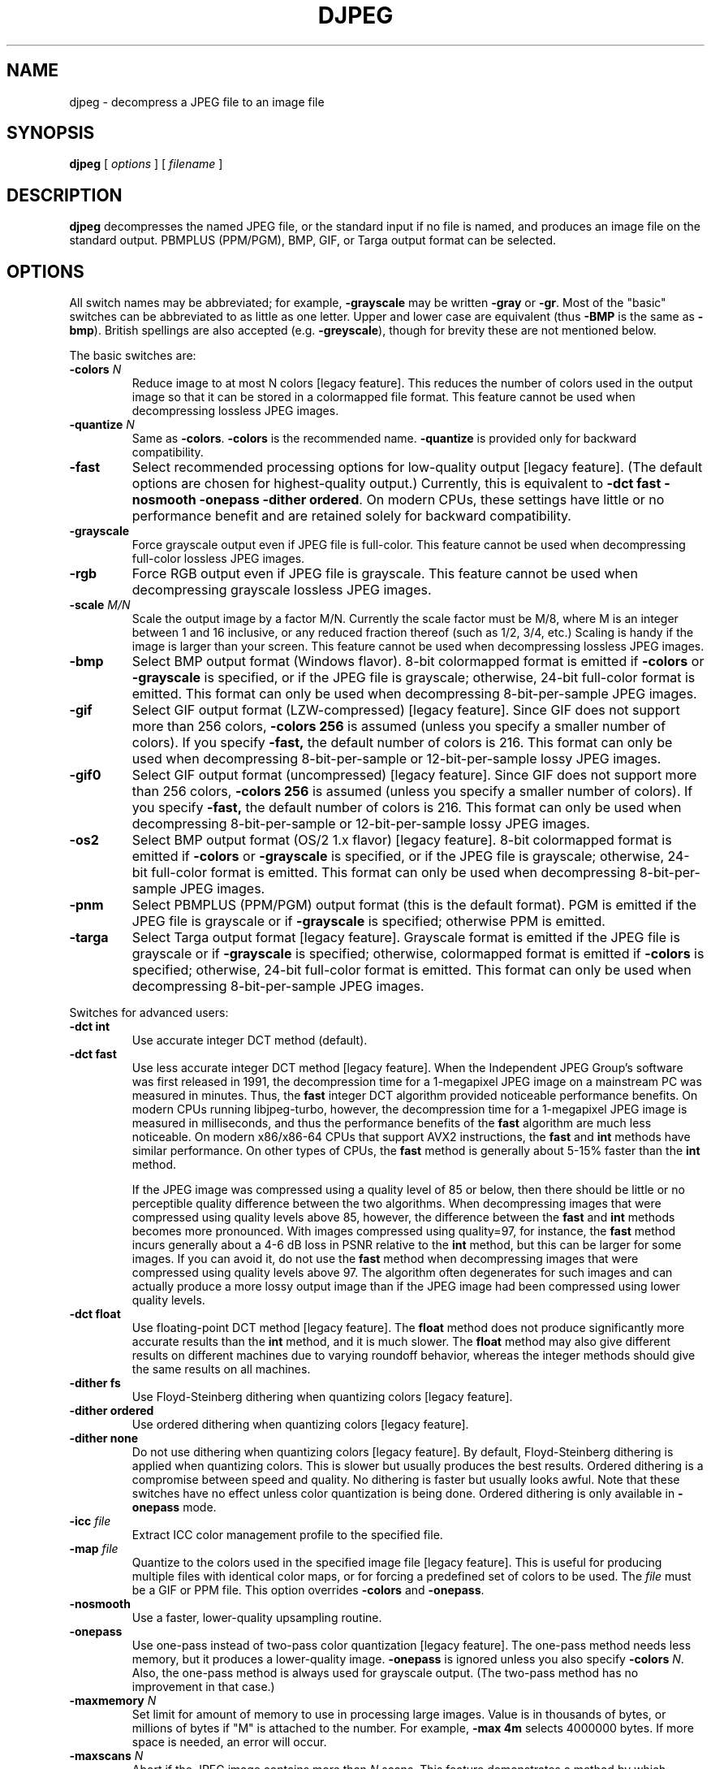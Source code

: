 .TH DJPEG 1 "17 June 2024"
.SH NAME
djpeg \- decompress a JPEG file to an image file
.SH SYNOPSIS
.B djpeg
[
.I options
]
[
.I filename
]
.LP
.SH DESCRIPTION
.LP
.B djpeg
decompresses the named JPEG file, or the standard input if no file is named,
and produces an image file on the standard output.  PBMPLUS (PPM/PGM), BMP,
GIF, or Targa output format can be selected.
.SH OPTIONS
All switch names may be abbreviated; for example,
.B \-grayscale
may be written
.B \-gray
or
.BR \-gr .
Most of the "basic" switches can be abbreviated to as little as one letter.
Upper and lower case are equivalent (thus
.B \-BMP
is the same as
.BR \-bmp ).
British spellings are also accepted (e.g.
.BR \-greyscale ),
though for brevity these are not mentioned below.
.PP
The basic switches are:
.TP
.BI \-colors " N"
Reduce image to at most N colors [legacy feature].  This reduces the number of
colors used in the output image so that it can be stored in a colormapped file
format.  This feature cannot be used when decompressing lossless JPEG images.
.TP
.BI \-quantize " N"
Same as
.BR \-colors .
.B \-colors
is the recommended name.
.B \-quantize
is provided only for backward compatibility.
.TP
.B \-fast
Select recommended processing options for low-quality output [legacy feature].
(The default options are chosen for highest-quality output.)  Currently, this
is equivalent to \fB\-dct fast \-nosmooth \-onepass \-dither ordered\fR.  On
modern CPUs, these settings have little or no performance benefit and are
retained solely for backward compatibility.
.TP
.B \-grayscale
Force grayscale output even if JPEG file is full-color.  This feature cannot be
used when decompressing full-color lossless JPEG images.
.TP
.B \-rgb
Force RGB output even if JPEG file is grayscale.  This feature cannot be used
when decompressing grayscale lossless JPEG images.
.TP
.BI \-scale " M/N"
Scale the output image by a factor M/N.  Currently the scale factor must be
M/8, where M is an integer between 1 and 16 inclusive, or any reduced fraction
thereof (such as 1/2, 3/4, etc.)  Scaling is handy if the image is larger than
your screen.  This feature cannot be used when decompressing lossless JPEG
images.
.TP
.B \-bmp
Select BMP output format (Windows flavor).  8-bit colormapped format is
emitted if
.B \-colors
or
.B \-grayscale
is specified, or if the JPEG file is grayscale; otherwise, 24-bit full-color
format is emitted.  This format can only be used when decompressing
8-bit-per-sample JPEG images.
.TP
.B \-gif
Select GIF output format (LZW-compressed) [legacy feature].  Since GIF does not
support more than 256 colors,
.B \-colors 256
is assumed (unless you specify a smaller number of colors).  If you specify
.BR \-fast,
the default number of colors is 216.  This format can only be used when
decompressing 8-bit-per-sample or 12-bit-per-sample lossy JPEG images.
.TP
.B \-gif0
Select GIF output format (uncompressed) [legacy feature].  Since GIF does not
support more than 256 colors,
.B \-colors 256
is assumed (unless you specify a smaller number of colors).  If you specify
.BR \-fast,
the default number of colors is 216.  This format can only be used when
decompressing 8-bit-per-sample or 12-bit-per-sample lossy JPEG images.
.TP
.B \-os2
Select BMP output format (OS/2 1.x flavor) [legacy feature].  8-bit colormapped
format is emitted if
.B \-colors
or
.B \-grayscale
is specified, or if the JPEG file is grayscale; otherwise, 24-bit full-color
format is emitted.  This format can only be used when decompressing
8-bit-per-sample JPEG images.
.TP
.B \-pnm
Select PBMPLUS (PPM/PGM) output format (this is the default format).
PGM is emitted if the JPEG file is grayscale or if
.B \-grayscale
is specified; otherwise PPM is emitted.
.TP
.B \-targa
Select Targa output format [legacy feature].  Grayscale format is emitted if
the JPEG file is grayscale or if
.B \-grayscale
is specified; otherwise, colormapped format is emitted if
.B \-colors
is specified; otherwise, 24-bit full-color format is emitted.  This format can
only be used when decompressing 8-bit-per-sample JPEG images.
.PP
Switches for advanced users:
.TP
.B \-dct int
Use accurate integer DCT method (default).
.TP
.B \-dct fast
Use less accurate integer DCT method [legacy feature].
When the Independent JPEG Group's software was first released in 1991, the
decompression time for a 1-megapixel JPEG image on a mainstream PC was measured
in minutes.  Thus, the \fBfast\fR integer DCT algorithm provided noticeable
performance benefits.  On modern CPUs running libjpeg-turbo, however, the
decompression time for a 1-megapixel JPEG image is measured in milliseconds,
and thus the performance benefits of the \fBfast\fR algorithm are much less
noticeable.  On modern x86/x86-64 CPUs that support AVX2 instructions, the
\fBfast\fR and \fBint\fR methods have similar performance.  On other types of
CPUs, the \fBfast\fR method is generally about 5-15% faster than the \fBint\fR
method.

If the JPEG image was compressed using a quality level of 85 or below, then
there should be little or no perceptible quality difference between the two
algorithms.  When decompressing images that were compressed using quality
levels above 85, however, the difference between the \fBfast\fR and \fBint\fR
methods becomes more pronounced.  With images compressed using quality=97, for
instance, the \fBfast\fR method incurs generally about a 4-6 dB loss in PSNR
relative to the \fBint\fR method, but this can be larger for some images.  If
you can avoid it, do not use the \fBfast\fR method when decompressing images
that were compressed using quality levels above 97.  The algorithm often
degenerates for such images and can actually produce a more lossy output image
than if the JPEG image had been compressed using lower quality levels.
.TP
.B \-dct float
Use floating-point DCT method [legacy feature].
The \fBfloat\fR method does not produce significantly more accurate results
than the \fBint\fR method, and it is much slower.  The \fBfloat\fR method may
also give different results on different machines due to varying roundoff
behavior, whereas the integer methods should give the same results on all
machines.
.TP
.B \-dither fs
Use Floyd-Steinberg dithering when quantizing colors [legacy feature].
.TP
.B \-dither ordered
Use ordered dithering when quantizing colors [legacy feature].
.TP
.B \-dither none
Do not use dithering when quantizing colors [legacy feature].  By default,
Floyd-Steinberg dithering is applied when quantizing colors.  This is slower
but usually produces the best results.  Ordered dithering is a compromise
between speed and quality.  No dithering is faster but usually looks awful.
Note that these switches have no effect unless color quantization is being
done.  Ordered dithering is only available in
.B \-onepass
mode.
.TP
.BI \-icc " file"
Extract ICC color management profile to the specified file.
.TP
.BI \-map " file"
Quantize to the colors used in the specified image file [legacy feature].  This
is useful for producing multiple files with identical color maps, or for
forcing a predefined set of colors to be used.  The
.I file
must be a GIF or PPM file. This option overrides
.B \-colors
and
.BR \-onepass .
.TP
.B \-nosmooth
Use a faster, lower-quality upsampling routine.
.TP
.B \-onepass
Use one-pass instead of two-pass color quantization [legacy feature].  The
one-pass method needs less memory, but it produces a lower-quality image.
.B \-onepass
is ignored unless you also specify
.B \-colors
.IR N .
Also, the one-pass method is always used for grayscale output.  (The two-pass
method has no improvement in that case.)
.TP
.BI \-maxmemory " N"
Set limit for amount of memory to use in processing large images.  Value is
in thousands of bytes, or millions of bytes if "M" is attached to the
number.  For example,
.B \-max 4m
selects 4000000 bytes.  If more space is needed, an error will occur.
.TP
.BI \-maxscans " N"
Abort if the JPEG image contains more than
.I N
scans.  This feature demonstrates a method by which applications can guard
against denial-of-service attacks instigated by specially-crafted malformed
JPEG images containing numerous scans with missing image data or image data
consisting only of "EOB runs" (a feature of progressive JPEG images that allows
potentially hundreds of thousands of adjoining zero-value pixels to be
represented using only a few bytes.)  Attempting to decompress such malformed
JPEG images can cause excessive CPU activity, since the decompressor must fully
process each scan (even if the scan is corrupt) before it can proceed to the
next scan.
.TP
.BI \-outfile " name"
Send output image to the named file, not to standard output.
.TP
.BI \-memsrc
Load input file into memory before decompressing.  This feature was implemented
mainly as a way of testing the in-memory source manager (jpeg_mem_src().)
.TP
.BI \-report
Report decompression progress.
.TP
.BI \-skip " Y0,Y1"
Decompress all rows of the JPEG image except those between Y0 and Y1
(inclusive.)  Note that if decompression scaling is being used, then Y0 and Y1
are relative to the scaled image dimensions.
.TP
.BI \-crop " WxH+X+Y"
Decompress only a rectangular subregion of the image, starting at point X,Y
with width W and height H.  If necessary, X will be shifted left to the nearest
iMCU boundary, and the width will be increased accordingly.  Note that if
decompression scaling is being used, then X, Y, W, and H are relative to the
scaled image dimensions.  Currently this option only works with the
PBMPLUS (PPM/PGM), GIF, and Targa output formats.
.TP
.BI \-strict
Treat all warnings as fatal.  This feature also demonstrates a method by which
applications can guard against attacks instigated by specially-crafted
malformed JPEG images.  Enabling this option will cause the decompressor to
abort if the JPEG image contains incomplete or corrupt image data.
.TP
.B \-verbose
Enable debug printout.  More
.BR \-v 's
give more output.  Also, version information is printed at startup.
.TP
.B \-debug
Same as
.BR \-verbose .
.TP
.B \-version
Print version information and exit.
.SH EXAMPLES
.LP
This example decompresses the JPEG file foo.jpg and saves the output in 8-bit
BMP format in foo.bmp:
.IP
.B djpeg \-bmp
.I foo.jpg
.B >
.I foo.bmp
.SH ENVIRONMENT
.TP
.B JPEGMEM
If this environment variable is set, its value is the default memory limit.
The value is specified as described for the
.B \-maxmemory
switch.
.B JPEGMEM
overrides the default value specified when the program was compiled, and
itself is overridden by an explicit
.BR \-maxmemory .
.SH SEE ALSO
.BR cjpeg (1),
.BR jpegtran (1),
.BR rdjpgcom (1),
.BR wrjpgcom (1)
.br
.BR ppm (5),
.BR pgm (5)
.br
Wallace, Gregory K.  "The JPEG Still Picture Compression Standard",
Communications of the ACM, April 1991 (vol. 34, no. 4), pp. 30-44.
.SH AUTHOR
Independent JPEG Group
.PP
This file was modified by The libjpeg-turbo Project to include only information
relevant to libjpeg-turbo, to wordsmith certain sections, and to describe
features not present in libjpeg.
